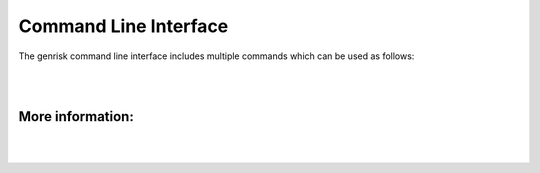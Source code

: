 .. _cli:
Command Line Interface
#######################
The genrisk command line interface includes multiple commands which can be used as follows:

.. click:: genrisk.cli:main
    :prog: genrisk
    :commands: score-genes, normalize, find-association, visualize, create-model, test-model, get-prs
    :nested: full

|
|

More information:
==================
.. collapse:: Gene-scoring equation

    The gene scores are derived by the weighted sum of the variants in a gene.

    .. math::
        G_{sg}= \sum_{\it i=1}^{\it k} (D_i \times A_i) C_i

    D\ :sub:`i` is the functional annotation (e.g CADD)

    A\ :sub:`i` is the weighted allele frequency

    C\ :sub:`i` is the allele count.

.. collapse:: Weight functions

    The weighting function is applied to the variant frequency. I can be used to up-weight the biological importance of rare variants.

    :beta: this option uses two parameters α and β, to create beta distribution. Depending on the parameters chosen, the distribution can change its shape, giving more flexibilty for the user to chose how to weight the variables.
    The default for this function is [1,25] which are the same parameters used in SKAT-O.
    .. image::  https://upload.wikimedia.org/wikipedia/commons/thumb/f/f3/Beta_distribution_pdf.svg/1920px-Beta_distribution_pdf.svg.png
        :width: 300
        :alt: Beta distribution
    `image source here <https://en.wikipedia.org/wiki/Beta_distribution>`_

    :log10: this option uses -log distribution to upweight rare variants. This has been applied previously in another `gene-based score tool <https://bmcbioinformatics.biomedcentral.com/articles/10.1186/s12859-019-2877-3>`_

    .. image::  https://ljvmiranda921.github.io/assets/png/cs231n-ann/neg_log.png
        :width: 300
        :alt: -log distribution
    `image source here <https://ljvmiranda921.github.io/notebook/2017/08/13/softmax-and-the-negative-log-likelihood/>`_

.. collapse:: Normalization functions

    Multiple methods have been implemented to normalize a dataset. Below is a brief describtion of each function.

    :gene_length: This method divides each gene-based score by the length of the gene. The genes lengths can be provided by the user, or retrieved from ensembl database. The gene length from ensembl database is calculated as such: gene length = gene end (bp) - gene start (bp)

    :minmax: This method rescales the values of each column to [0,1] by using the following formula x`= x - min(x) / max(x) - min(x)

    :maxabs: In this method, the values are normalized by the maximum absolute to [-1,1] using the following formula x` = x / max(|x|)

    :zscore: This method uses the mean and standard deviation to normalize the values. Formula is x`= x - mean(x) / std

    :robust: Great choice for dataset with many outliers. In this method, the values are substracted by the median then divided by the interquantile range (difference between the third and the first quartile). Formula x`= x - median(x) / Q3(x) - Q1(x)
    Every normalization method has it's advantages and disadvantages, so choose the method that works best with your dataset. To learn more about the normalization methods, check out this helpful `article <https://towardsdatascience.com/data-normalization-with-pandas-and-scikit-learn-7c1cc6ed6475>`_


.. collapse:: Available models

    The types of models available for training can be found :ref:`model_types`

|
|


